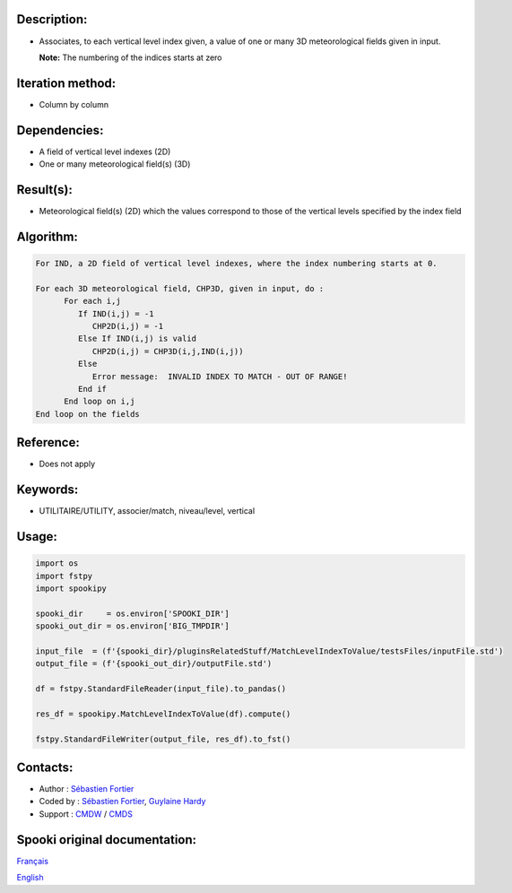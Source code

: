 Description:
~~~~~~~~~~~~

-  Associates, to each vertical level index given, a value of one
   or many 3D meteorological fields given in input.

   **Note:** The numbering of the indices starts at zero

Iteration method:
~~~~~~~~~~~~~~~~~

-  Column by column

Dependencies:
~~~~~~~~~~~~~

-  A field of vertical level indexes (2D)
-  One or many meteorological field(s) (3D)

Result(s):
~~~~~~~~~~

-  Meteorological field(s) (2D) which the values correspond to
   those of the vertical levels specified by the index field

Algorithm:
~~~~~~~~~~

.. code-block:: text

   For IND, a 2D field of vertical level indexes, where the index numbering starts at 0.

   For each 3D meteorological field, CHP3D, given in input, do :
         For each i,j
            If IND(i,j) = -1
               CHP2D(i,j) = -1
            Else If IND(i,j) is valid
               CHP2D(i,j) = CHP3D(i,j,IND(i,j))
            Else
               Error message:  INVALID INDEX TO MATCH - OUT OF RANGE!
            End if
         End loop on i,j
   End loop on the fields

Reference:
~~~~~~~~~~

-  Does not apply

Keywords:
~~~~~~~~~

-  UTILITAIRE/UTILITY, associer/match, niveau/level, vertical

Usage:
~~~~~~

.. code:: python

   import os
   import fstpy
   import spookipy

   spooki_dir     = os.environ['SPOOKI_DIR']
   spooki_out_dir = os.environ['BIG_TMPDIR']

   input_file  = (f'{spooki_dir}/pluginsRelatedStuff/MatchLevelIndexToValue/testsFiles/inputFile.std')
   output_file = (f'{spooki_out_dir}/outputFile.std')

   df = fstpy.StandardFileReader(input_file).to_pandas()

   res_df = spookipy.MatchLevelIndexToValue(df).compute()

   fstpy.StandardFileWriter(output_file, res_df).to_fst()


Contacts:
~~~~~~~~~

-  Author : `Sébastien Fortier <https://wiki.cmc.ec.gc.ca/wiki/User:Fortiers>`__
-  Coded by : `Sébastien Fortier <https://wiki.cmc.ec.gc.ca/wiki/User:Fortiers>`__, `Guylaine Hardy <https://wiki.cmc.ec.gc.ca/wiki/User:Hardyg>`__
-  Support : `CMDW <https://wiki.cmc.ec.gc.ca/wiki/CMDW>`__ / `CMDS <https://wiki.cmc.ec.gc.ca/wiki/CMDS>`__


Spooki original documentation:
~~~~~~~~~~~~~~~~~~~~~~~~~~~~~~

`Français <http://web.science.gc.ca/~spst900/spooki/doc/master/spooki_french_doc/html/pluginMatchLevelIndexToValue.html>`_

`English <http://web.science.gc.ca/~spst900/spooki/doc/master/spooki_english_doc/html/pluginMatchLevelIndexToValue.html>`_
